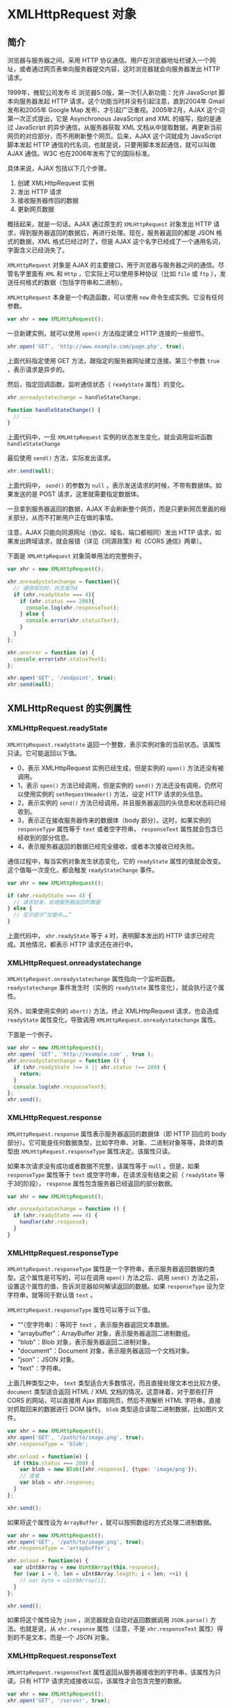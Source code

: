 * XMLHttpRequest 对象
  :PROPERTIES:
  :CUSTOM_ID: xmlhttprequest-对象
  :END:
** 简介
   :PROPERTIES:
   :CUSTOM_ID: 简介
   :END:
浏览器与服务器之间，采用 HTTP
协议通信。用户在浏览器地址栏键入一个网址，或者通过网页表单向服务器提交内容，这时浏览器就会向服务器发出
HTTP 请求。

1999年，微软公司发布 IE 浏览器5.0版，第一次引入新功能：允许 JavaScript
脚本向服务器发起 HTTP 请求。这个功能当时并没有引起注意，直到2004年 Gmail
发布和2005年 Google Map 发布，才引起广泛重视。2005年2月，AJAX
这个词第一次正式提出，它是 Asynchronous JavaScript and XML
的缩写，指的是通过 JavaScript 的异步通信，从服务器获取 XML
文档从中提取数据，再更新当前网页的对应部分，而不用刷新整个网页。后来，AJAX
这个词就成为 JavaScript 脚本发起 HTTP
通信的代名词，也就是说，只要用脚本发起通信，就可以叫做 AJAX 通信。W3C
也在2006年发布了它的国际标准。

具体来说，AJAX 包括以下几个步骤。

1. 创建 XMLHttpRequest 实例
2. 发出 HTTP 请求
3. 接收服务器传回的数据
4. 更新网页数据

概括起来，就是一句话，AJAX 通过原生的 =XMLHttpRequest= 对象发出 HTTP
请求，得到服务器返回的数据后，再进行处理。现在，服务器返回的都是 JSON
格式的数据，XML 格式已经过时了，但是 AJAX
这个名字已经成了一个通用名词，字面含义已经消失了。

=XMLHttpRequest= 对象是 AJAX
的主要接口，用于浏览器与服务器之间的通信。尽管名字里面有 =XML= 和 =Http=
，它实际上可以使用多种协议（比如 =file= 或 =ftp=
），发送任何格式的数据（包括字符串和二进制）。

=XMLHttpRequest= 本身是一个构造函数，可以使用 =new=
命令生成实例。它没有任何参数。

#+begin_src js
  var xhr = new XMLHttpRequest();
#+end_src

一旦新建实例，就可以使用 =open()= 方法指定建立 HTTP 连接的一些细节。

#+begin_src js
  xhr.open('GET', 'http://www.example.com/page.php', true);
#+end_src

上面代码指定使用 GET 方法，跟指定的服务器网址建立连接。第三个参数 =true=
，表示请求是异步的。

然后，指定回调函数，监听通信状态（ =readyState= 属性）的变化。

#+begin_src js
  xhr.onreadystatechange = handleStateChange;

  function handleStateChange() {
    // ...
  }
#+end_src

上面代码中，一旦 =XMLHttpRequest= 实例的状态发生变化，就会调用监听函数
=handleStateChange=

最后使用 =send()= 方法，实际发出请求。

#+begin_src js
  xhr.send(null);
#+end_src

上面代码中， =send()= 的参数为 =null=
，表示发送请求的时候，不带有数据体。如果发送的是 POST
请求，这里就需要指定数据体。

一旦拿到服务器返回的数据，AJAX
不会刷新整个网页，而是只更新网页里面的相关部分，从而不打断用户正在做的事情。

注意，AJAX 只能向同源网址（协议、域名、端口都相同）发出 HTTP
请求，如果发出跨域请求，就会报错（详见《同源政策》和《CORS
通信》两章）。

下面是 =XMLHttpRequest= 对象简单用法的完整例子。

#+begin_src js
  var xhr = new XMLHttpRequest();

  xhr.onreadystatechange = function(){
    // 通信成功时，状态值为4
    if (xhr.readyState === 4){
      if (xhr.status === 200){
        console.log(xhr.responseText);
      } else {
        console.error(xhr.statusText);
      }
    }
  };

  xhr.onerror = function (e) {
    console.error(xhr.statusText);
  };

  xhr.open('GET', '/endpoint', true);
  xhr.send(null);
#+end_src

** XMLHttpRequest 的实例属性
   :PROPERTIES:
   :CUSTOM_ID: xmlhttprequest-的实例属性
   :END:
*** XMLHttpRequest.readyState
    :PROPERTIES:
    :CUSTOM_ID: xmlhttprequest.readystate
    :END:
=XMLHttpRequest.readyState=
返回一个整数，表示实例对象的当前状态。该属性只读。它可能返回以下值。

- 0，表示 XMLHttpRequest 实例已经生成，但是实例的 =open()=
  方法还没有被调用。
- 1，表示 =open()= 方法已经调用，但是实例的 =send()=
  方法还没有调用，仍然可以使用实例的 =setRequestHeader()= 方法，设定
  HTTP 请求的头信息。
- 2，表示实例的 =send()=
  方法已经调用，并且服务器返回的头信息和状态码已经收到。
- 3，表示正在接收服务器传来的数据体（body 部分）。这时，如果实例的
  =responseType= 属性等于 =text= 或者空字符串， =responseText=
  属性就会包含已经收到的部分信息。
- 4，表示服务器返回的数据已经完全接收，或者本次接收已经失败。

通信过程中，每当实例对象发生状态变化，它的 =readyState=
属性的值就会改变。这个值每一次变化，都会触发 =readyStateChange= 事件。

#+begin_src js
  var xhr = new XMLHttpRequest();

  if (xhr.readyState === 4) {
    // 请求结束，处理服务器返回的数据
  } else {
    // 显示提示“加载中……”
  }
#+end_src

上面代码中， =xhr.readyState= 等于 =4= 时，表明脚本发出的 HTTP
请求已经完成。其他情况，都表示 HTTP 请求还在进行中。

*** XMLHttpRequest.onreadystatechange
    :PROPERTIES:
    :CUSTOM_ID: xmlhttprequest.onreadystatechange
    :END:
=XMLHttpRequest.onreadystatechange= 属性指向一个监听函数。
=readystatechange= 事件发生时（实例的 =readyState=
属性变化），就会执行这个属性。

另外，如果使用实例的 =abort()= 方法，终止 XMLHttpRequest 请求，也会造成
=readyState= 属性变化，导致调用 =XMLHttpRequest.onreadystatechange=
属性。

下面是一个例子。

#+begin_src js
  var xhr = new XMLHttpRequest();
  xhr.open( 'GET', 'http://example.com' , true );
  xhr.onreadystatechange = function () {
    if (xhr.readyState !== 4 || xhr.status !== 200) {
      return;
    }
    console.log(xhr.responseText);
  };
  xhr.send();
#+end_src

*** XMLHttpRequest.response
    :PROPERTIES:
    :CUSTOM_ID: xmlhttprequest.response
    :END:
=XMLHttpRequest.response= 属性表示服务器返回的数据体（即 HTTP 回应的
body
部分）。它可能是任何数据类型，比如字符串、对象、二进制对象等等，具体的类型由
=XMLHttpRequest.responseType= 属性决定。该属性只读。

如果本次请求没有成功或者数据不完整，该属性等于 =null= 。但是，如果
=responseType= 属性等于 =text= 或空字符串，在请求没有结束之前（
=readyState= 等于3的阶段）， =response=
属性包含服务器已经返回的部分数据。

#+begin_src js
  var xhr = new XMLHttpRequest();

  xhr.onreadystatechange = function () {
    if (xhr.readyState === 4) {
      handler(xhr.response);
    }
  }
#+end_src

*** XMLHttpRequest.responseType
    :PROPERTIES:
    :CUSTOM_ID: xmlhttprequest.responsetype
    :END:
=XMLHttpRequest.responseType=
属性是一个字符串，表示服务器返回数据的类型。这个属性是可写的，可以在调用
=open()= 方法之后、调用 =send()=
方法之前，设置这个属性的值，告诉浏览器如何解读返回的数据。如果
=responseType= 设为空字符串，就等同于默认值 =text= 。

=XMLHttpRequest.responseType= 属性可以等于以下值。

- ““（空字符串）：等同于 =text= ，表示服务器返回文本数据。
- "arraybuffer"：ArrayBuffer 对象，表示服务器返回二进制数组。
- "blob"：Blob 对象，表示服务器返回二进制对象。
- "document"：Document 对象，表示服务器返回一个文档对象。
- "json"：JSON 对象。
- "text"：字符串。

上面几种类型之中， =text=
类型适合大多数情况，而且直接处理文本也比较方便。 =document= 类型适合返回
HTML / XML 文档的情况，这意味着，对于那些打开 CORS 的网站，可以直接用
Ajax 抓取网页，然后不用解析 HTML 字符串，直接对抓取回来的数据进行 DOM
操作。 =blob= 类型适合读取二进制数据，比如图片文件。

#+begin_src js
  var xhr = new XMLHttpRequest();
  xhr.open('GET', '/path/to/image.png', true);
  xhr.responseType = 'blob';

  xhr.onload = function(e) {
    if (this.status === 200) {
      var blob = new Blob([xhr.response], {type: 'image/png'});
      // 或者
      var blob = xhr.response;
    }
  };

  xhr.send();
#+end_src

如果将这个属性设为 =ArrayBuffer= ，就可以按照数组的方式处理二进制数据。

#+begin_src js
  var xhr = new XMLHttpRequest();
  xhr.open('GET', '/path/to/image.png', true);
  xhr.responseType = 'arraybuffer';

  xhr.onload = function(e) {
    var uInt8Array = new Uint8Array(this.response);
    for (var i = 0, len = uInt8Array.length; i < len; ++i) {
      // var byte = uInt8Array[i];
    }
  };

  xhr.send();
#+end_src

如果将这个属性设为 =json= ，浏览器就会自动对返回数据调用 =JSON.parse()=
方法。也就是说，从 =xhr.response= 属性（注意，不是 =xhr.responseText=
属性）得到的不是文本，而是一个 JSON 对象。

*** XMLHttpRequest.responseText
    :PROPERTIES:
    :CUSTOM_ID: xmlhttprequest.responsetext
    :END:
=XMLHttpRequest.responseText=
属性返回从服务器接收到的字符串，该属性为只读。只有 HTTP
请求完成接收以后，该属性才会包含完整的数据。

#+begin_src js
  var xhr = new XMLHttpRequest();
  xhr.open('GET', '/server', true);

  xhr.responseType = 'text';
  xhr.onload = function () {
    if (xhr.readyState === 4 && xhr.status === 200) {
      console.log(xhr.responseText);
    }
  };

  xhr.send(null);
#+end_src

*** XMLHttpRequest.responseXML
    :PROPERTIES:
    :CUSTOM_ID: xmlhttprequest.responsexml
    :END:
=XMLHttpRequest.responseXML= 属性返回从服务器接收到的 HTML 或 XML
文档对象，该属性为只读。如果本次请求没有成功，或者收到的数据不能被解析为
XML 或 HTML，该属性等于 =null= 。

该属性生效的前提是 HTTP 回应的 =Content-Type= 头信息等于 =text/xml= 或
=application/xml= 。这要求在发送请求前， =XMLHttpRequest.responseType=
属性要设为 =document= 。如果 HTTP 回应的 =Content-Type= 头信息不等于
=text/xml= 和 =application/xml= ，但是想从 =responseXML=
拿到数据（即把数据按照 DOM 格式解析），那么需要手动调用
=XMLHttpRequest.overrideMimeType()= 方法，强制进行 XML 解析。

该属性得到的数据，是直接解析后的文档 DOM 树。

#+begin_src js
  var xhr = new XMLHttpRequest();
  xhr.open('GET', '/server', true);

  xhr.responseType = 'document';
  xhr.overrideMimeType('text/xml');

  xhr.onload = function () {
    if (xhr.readyState === 4 && xhr.status === 200) {
      console.log(xhr.responseXML);
    }
  };

  xhr.send(null);
#+end_src

*** XMLHttpRequest.responseURL
    :PROPERTIES:
    :CUSTOM_ID: xmlhttprequest.responseurl
    :END:
=XMLHttpRequest.responseURL= 属性是字符串，表示发送数据的服务器的网址。

#+begin_src js
  var xhr = new XMLHttpRequest();
  xhr.open('GET', 'http://example.com/test', true);
  xhr.onload = function () {
    // 返回 http://example.com/test
    console.log(xhr.responseURL);
  };
  xhr.send(null);
#+end_src

注意，这个属性的值与 =open()=
方法指定的请求网址不一定相同。如果服务器端发生跳转，这个属性返回最后实际返回数据的网址。另外，如果原始
URL 包括锚点（fragment），该属性会把锚点剥离。

*** XMLHttpRequest.status，XMLHttpRequest.statusText
    :PROPERTIES:
    :CUSTOM_ID: xmlhttprequest.statusxmlhttprequest.statustext
    :END:
=XMLHttpRequest.status= 属性返回一个整数，表示服务器回应的 HTTP
状态码。一般来说，如果通信成功的话，这个状态码是200；如果服务器没有返回状态码，那么这个属性默认是200。请求发出之前，该属性为
=0= 。该属性只读。

- 200, OK，访问正常
- 301, Moved Permanently，永久移动
- 302, Moved temporarily，暂时移动
- 304, Not Modified，未修改
- 307, Temporary Redirect，暂时重定向
- 401, Unauthorized，未授权
- 403, Forbidden，禁止访问
- 404, Not Found，未发现指定网址
- 500, Internal Server Error，服务器发生错误

基本上，只有2xx和304的状态码，表示服务器返回是正常状态。

#+begin_src js
  if (xhr.readyState === 4) {
    if ( (xhr.status >= 200 && xhr.status < 300)
      || (xhr.status === 304) ) {
      // 处理服务器的返回数据
    } else {
      // 出错
    }
  }
#+end_src

=XMLHttpRequest.statusText=
属性返回一个字符串，表示服务器发送的状态提示。不同于 =status=
属性，该属性包含整个状态信息，比如“OK”和“Not
Found”。在请求发送之前（即调用 =open()=
方法之前），该属性的值是空字符串；如果服务器没有返回状态提示，该属性的值默认为“OK”。该属性为只读属性。

*** XMLHttpRequest.timeout，XMLHttpRequestEventTarget.ontimeout
    :PROPERTIES:
    :CUSTOM_ID: xmlhttprequest.timeoutxmlhttprequesteventtarget.ontimeout
    :END:
=XMLHttpRequest.timeout=
属性返回一个整数，表示多少毫秒后，如果请求仍然没有得到结果，就会自动终止。如果该属性等于0，就表示没有时间限制。

=XMLHttpRequestEventTarget.ontimeout= 属性用于设置一个监听函数，如果发生
timeout 事件，就会执行这个监听函数。

下面是一个例子。

#+begin_src js
  var xhr = new XMLHttpRequest();
  var url = '/server';

  xhr.ontimeout = function () {
    console.error('The request for ' + url + ' timed out.');
  };

  xhr.onload = function() {
    if (xhr.readyState === 4) {
      if (xhr.status === 200) {
        // 处理服务器返回的数据
      } else {
        console.error(xhr.statusText);
      }
    }
  };

  xhr.open('GET', url, true);
  // 指定 10 秒钟超时
  xhr.timeout = 10 * 1000;
  xhr.send(null);
#+end_src

*** 事件监听属性
    :PROPERTIES:
    :CUSTOM_ID: 事件监听属性
    :END:
XMLHttpRequest 对象可以对以下事件指定监听函数。

- XMLHttpRequest.onloadstart：loadstart 事件（HTTP 请求发出）的监听函数
- XMLHttpRequest.onprogress：progress事件（正在发送和加载数据）的监听函数
- XMLHttpRequest.onabort：abort 事件（请求中止，比如用户调用了 =abort()=
  方法）的监听函数
- XMLHttpRequest.onerror：error 事件（请求失败）的监听函数
- XMLHttpRequest.onload：load 事件（请求成功完成）的监听函数
- XMLHttpRequest.ontimeout：timeout
  事件（用户指定的时限超过了，请求还未完成）的监听函数
- XMLHttpRequest.onloadend：loadend
  事件（请求完成，不管成功或失败）的监听函数

下面是一个例子。

#+begin_src js
  xhr.onload = function() {
   var responseText = xhr.responseText;
   console.log(responseText);
   // process the response.
  };

  xhr.onabort = function () {
    console.log('The request was aborted');
  };

  xhr.onprogress = function (event) {
    console.log(event.loaded);
    console.log(event.total);
  };

  xhr.onerror = function() {
    console.log('There was an error!');
  };
#+end_src

=progress= 事件的监听函数有一个事件对象参数，该对象有三个属性： =loaded=
属性返回已经传输的数据量， =total= 属性返回总的数据量，
=lengthComputable=
属性返回一个布尔值，表示加载的进度是否可以计算。所有这些监听函数里面，只有
=progress= 事件的监听函数有参数，其他函数都没有参数。

注意，如果发生网络错误（比如服务器无法连通）， =onerror=
事件无法获取报错信息。也就是说，可能没有错误对象，所以这样只能显示报错的提示。

*** XMLHttpRequest.withCredentials
    :PROPERTIES:
    :CUSTOM_ID: xmlhttprequest.withcredentials
    :END:
=XMLHttpRequest.withCredentials=
属性是一个布尔值，表示跨域请求时，用户信息（比如 Cookie 和认证的 HTTP
头信息）是否会包含在请求之中，默认为 =false= ，即向 =example.com=
发出跨域请求时，不会发送 =example.com= 设置在本机上的
Cookie（如果有的话）。

如果需要跨域 AJAX 请求发送 Cookie，需要 =withCredentials= 属性设为
=true= 。注意，同源的请求不需要设置这个属性。

#+begin_src js
  var xhr = new XMLHttpRequest();
  xhr.open('GET', 'http://example.com/', true);
  xhr.withCredentials = true;
  xhr.send(null);
#+end_src

为了让这个属性生效，服务器必须显式返回
=Access-Control-Allow-Credentials= 这个头信息。

#+begin_src js
  Access-Control-Allow-Credentials: true
#+end_src

=withCredentials= 属性打开的话，跨域请求不仅会发送
Cookie，还会设置远程主机指定的 Cookie。反之也成立，如果
=withCredentials= 属性没有打开，那么跨域的 AJAX
请求即使明确要求浏览器设置 Cookie，浏览器也会忽略。

注意，脚本总是遵守同源政策，无法从 =document.cookie= 或者 HTTP
回应的头信息之中，读取跨域的 Cookie， =withCredentials=
属性不影响这一点。

*** XMLHttpRequest.upload
    :PROPERTIES:
    :CUSTOM_ID: xmlhttprequest.upload
    :END:
XMLHttpRequest 不仅可以发送请求，还可以发送文件，这就是 AJAX
文件上传。发送文件以后，通过 =XMLHttpRequest.upload=
属性可以得到一个对象，通过观察这个对象，可以得知上传的进展。主要方法就是监听这个对象的各种事件：loadstart、loadend、load、abort、error、progress、timeout。

假定网页上有一个 =<progress>= 元素。

#+begin_example
  <progress min="0" max="100" value="0">0% complete</progress>
#+end_example

文件上传时，对 =upload= 属性指定 =progress=
事件的监听函数，即可获得上传的进度。

#+begin_src js
  function upload(blobOrFile) {
    var xhr = new XMLHttpRequest();
    xhr.open('POST', '/server', true);
    xhr.onload = function (e) {};

    var progressBar = document.querySelector('progress');
    xhr.upload.onprogress = function (e) {
      if (e.lengthComputable) {
        progressBar.value = (e.loaded / e.total) * 100;
        // 兼容不支持 <progress> 元素的老式浏览器
        progressBar.textContent = progressBar.value;
      }
    };

    xhr.send(blobOrFile);
  }

  upload(new Blob(['hello world'], {type: 'text/plain'}));
#+end_src

** XMLHttpRequest 的实例方法
   :PROPERTIES:
   :CUSTOM_ID: xmlhttprequest-的实例方法
   :END:
*** XMLHttpRequest.open()
    :PROPERTIES:
    :CUSTOM_ID: xmlhttprequest.open
    :END:
=XMLHttpRequest.open()= 方法用于指定 HTTP 请求的参数，或者说初始化
XMLHttpRequest 实例对象。它一共可以接受五个参数。

#+begin_src js
  void open(
     string method,
     string url,
     optional boolean async,
     optional string user,
     optional string password
  );
#+end_src

- =method= ：表示 HTTP 动词方法，比如 =GET= 、 =POST= 、 =PUT= 、
  =DELETE= 、 =HEAD= 等。
- =url= : 表示请求发送目标 URL。
- =async= : 布尔值，表示请求是否为异步，默认为 =true= 。如果设为 =false=
  ，则 =send()=
  方法只有等到收到服务器返回了结果，才会进行下一步操作。该参数可选。由于同步
  AJAX 请求会造成浏览器失去响应，许多浏览器已经禁止在主线程使用，只允许
  Worker 里面使用。所以，这个参数轻易不应该设为 =false= 。
- =user= ：表示用于认证的用户名，默认为空字符串。该参数可选。
- =password= ：表示用于认证的密码，默认为空字符串。该参数可选。

注意，如果对使用过 =open()= 方法的 AJAX
请求，再次使用这个方法，等同于调用 =abort()= ，即终止请求。

下面发送 POST 请求的例子。

#+begin_src js
  var xhr = new XMLHttpRequest();
  xhr.open('POST', encodeURI('someURL'));
#+end_src

*** XMLHttpRequest.send()
    :PROPERTIES:
    :CUSTOM_ID: xmlhttprequest.send
    :END:
=XMLHttpRequest.send()= 方法用于实际发出 HTTP
请求。它的参数是可选的，如果不带参数，就表示 HTTP 请求只有一个
URL，没有数据体，典型例子就是 GET
请求；如果带有参数，就表示除了头信息，还带有包含具体数据的信息体，典型例子就是
POST 请求。

下面是 GET 请求的例子。

#+begin_src js
  var xhr = new XMLHttpRequest();
  xhr.open('GET',
    'http://www.example.com/?id=' + encodeURIComponent(id),
    true
  );
  xhr.send(null);
#+end_src

上面代码中， =GET= 请求的参数，作为查询字符串附加在 URL 后面。

下面是发送 POST 请求的例子。

#+begin_src js
  var xhr = new XMLHttpRequest();
  var data = 'email='
    + encodeURIComponent(email)
    + '&password='
    + encodeURIComponent(password);

  xhr.open('POST', 'http://www.example.com', true);
  xhr.setRequestHeader('Content-Type', 'application/x-www-form-urlencoded');
  xhr.send(data);
#+end_src

注意，所有 XMLHttpRequest 的监听事件，都必须在 =send()=
方法调用之前设定。

=send= 方法的参数就是发送的数据。多种格式的数据，都可以作为它的参数。

#+begin_src js
  void send();
  void send(ArrayBufferView data);
  void send(Blob data);
  void send(Document data);
  void send(String data);
  void send(FormData data);
#+end_src

如果 =send()= 发送 DOM
对象，在发送之前，数据会先被串行化。如果发送二进制数据，最好是发送
=ArrayBufferView= 或 =Blob= 对象，这使得通过 Ajax 上传文件成为可能。

下面是发送表单数据的例子。 =FormData= 对象可以用于构造表单数据。

#+begin_src js
  var formData = new FormData();

  formData.append('username', '张三');
  formData.append('email', 'zhangsan@example.com');
  formData.append('birthDate', 1940);

  var xhr = new XMLHttpRequest();
  xhr.open('POST', '/register');
  xhr.send(formData);
#+end_src

上面代码中， =FormData= 对象构造了表单数据，然后使用 =send()=
方法发送。它的效果与发送下面的表单数据是一样的。

#+begin_example
  <form id='registration' name='registration' action='/register'>
    <input type='text' name='username' value='张三'>
    <input type='email' name='email' value='zhangsan@example.com'>
    <input type='number' name='birthDate' value='1940'>
    <input type='submit' onclick='return sendForm(this.form);'>
  </form>
#+end_example

下面的例子是使用 =FormData= 对象加工表单数据，然后再发送。

#+begin_src js
  function sendForm(form) {
    var formData = new FormData(form);
    formData.append('csrf', 'e69a18d7db1286040586e6da1950128c');

    var xhr = new XMLHttpRequest();
    xhr.open('POST', form.action, true);
    xhr.onload = function() {
      // ...
    };
    xhr.send(formData);

    return false;
  }

  var form = document.querySelector('#registration');
  sendForm(form);
#+end_src

*** XMLHttpRequest.setRequestHeader()
    :PROPERTIES:
    :CUSTOM_ID: xmlhttprequest.setrequestheader
    :END:
=XMLHttpRequest.setRequestHeader()= 方法用于设置浏览器发送的 HTTP
请求的头信息。该方法必须在 =open()= 之后、 =send()=
之前调用。如果该方法多次调用，设定同一个字段，则每一次调用的值会被合并成一个单一的值发送。

该方法接受两个参数。第一个参数是字符串，表示头信息的字段名，第二个参数是字段值。

#+begin_src js
  xhr.setRequestHeader('Content-Type', 'application/json');
  xhr.setRequestHeader('Content-Length', JSON.stringify(data).length);
  xhr.send(JSON.stringify(data));
#+end_src

上面代码首先设置头信息 =Content-Type= ，表示发送 JSON
格式的数据；然后设置 =Content-Length= ，表示数据长度；最后发送 JSON
数据。

*** XMLHttpRequest.overrideMimeType()
    :PROPERTIES:
    :CUSTOM_ID: xmlhttprequest.overridemimetype
    :END:
=XMLHttpRequest.overrideMimeType()= 方法用来指定 MIME
类型，覆盖服务器返回的真正的 MIME
类型，从而让浏览器进行不一样的处理。举例来说，服务器返回的数据类型是
=text/xml=
，由于种种原因浏览器解析不成功报错，这时就拿不到数据了。为了拿到原始数据，我们可以把
MIME 类型改成 =text/plain=
，这样浏览器就不会去自动解析，从而我们就可以拿到原始文本了。

#+begin_src js
  xhr.overrideMimeType('text/plain')
#+end_src

注意，该方法必须在 =send()= 方法之前调用。

修改服务器返回的数据类型，不是正常情况下应该采取的方法。如果希望服务器返回指定的数据类型，可以用
=responseType=
属性告诉服务器，就像下面的例子。只有在服务器无法返回某种数据类型时，才使用
=overrideMimeType()= 方法。

#+begin_src js
  var xhr = new XMLHttpRequest();
  xhr.onload = function(e) {
    var arraybuffer = xhr.response;
    // ...
  }
  xhr.open('GET', url);
  xhr.responseType = 'arraybuffer';
  xhr.send();
#+end_src

*** XMLHttpRequest.getResponseHeader()
    :PROPERTIES:
    :CUSTOM_ID: xmlhttprequest.getresponseheader
    :END:
=XMLHttpRequest.getResponseHeader()= 方法返回 HTTP
头信息指定字段的值，如果还没有收到服务器回应或者指定字段不存在，返回
=null= 。该方法的参数不区分大小写。

#+begin_src js
  function getHeaderTime() {
    console.log(this.getResponseHeader("Last-Modified"));
  }

  var xhr = new XMLHttpRequest();
  xhr.open('HEAD', 'yourpage.html');
  xhr.onload = getHeaderTime;
  xhr.send();
#+end_src

如果有多个字段同名，它们的值会被连接为一个字符串，每个字段之间使用“逗号+空格”分隔。

*** XMLHttpRequest.getAllResponseHeaders()
    :PROPERTIES:
    :CUSTOM_ID: xmlhttprequest.getallresponseheaders
    :END:
=XMLHttpRequest.getAllResponseHeaders()=
方法返回一个字符串，表示服务器发来的所有 HTTP
头信息。格式为字符串，每个头信息之间使用 =CRLF=
分隔（回车+换行），如果没有收到服务器回应，该属性为 =null=
。如果发生网络错误，该属性为空字符串。

#+begin_src js
  var xhr = new XMLHttpRequest();
  xhr.open('GET', 'foo.txt', true);
  xhr.send();

  xhr.onreadystatechange = function () {
    if (this.readyState === 4) {
      var headers = xhr.getAllResponseHeaders();
    }
  }
#+end_src

上面代码用于获取服务器返回的所有头信息。它可能是下面这样的字符串。

#+begin_example
  date: Fri, 08 Dec 2017 21:04:30 GMT\r\n
  content-encoding: gzip\r\n
  x-content-type-options: nosniff\r\n
  server: meinheld/0.6.1\r\n
  x-frame-options: DENY\r\n
  content-type: text/html; charset=utf-8\r\n
  connection: keep-alive\r\n
  strict-transport-security: max-age=63072000\r\n
  vary: Cookie, Accept-Encoding\r\n
  content-length: 6502\r\n
  x-xss-protection: 1; mode=block\r\n
#+end_example

然后，对这个字符串进行处理。

#+begin_src js
  var arr = headers.trim().split(/[\r\n]+/);
  var headerMap = {};

  arr.forEach(function (line) {
    var parts = line.split(': ');
    var header = parts.shift();
    var value = parts.join(': ');
    headerMap[header] = value;
  });

  headerMap['content-length'] // "6502"
#+end_src

*** XMLHttpRequest.abort()
    :PROPERTIES:
    :CUSTOM_ID: xmlhttprequest.abort
    :END:
=XMLHttpRequest.abort()= 方法用来终止已经发出的 HTTP
请求。调用这个方法以后， =readyState= 属性变为 =4= ， =status= 属性变为
=0= 。

#+begin_src js
  var xhr = new XMLHttpRequest();
  xhr.open('GET', 'http://www.example.com/page.php', true);
  setTimeout(function () {
    if (xhr) {
      xhr.abort();
      xhr = null;
    }
  }, 5000);
#+end_src

上面代码在发出5秒之后，终止一个 AJAX 请求。

** XMLHttpRequest 实例的事件
   :PROPERTIES:
   :CUSTOM_ID: xmlhttprequest-实例的事件
   :END:
*** readyStateChange 事件
    :PROPERTIES:
    :CUSTOM_ID: readystatechange-事件
    :END:
=readyState= 属性的值发生改变，就会触发 readyStateChange 事件。

我们可以通过 =onReadyStateChange=
属性，指定这个事件的监听函数，对不同状态进行不同处理。尤其是当状态变为
=4= 的时候，表示通信成功，这时回调函数就可以处理服务器传送回来的数据。

*** progress 事件
    :PROPERTIES:
    :CUSTOM_ID: progress-事件
    :END:
上传文件时，XMLHttpRequest 实例对象本身和实例的 =upload= 属性，都有一个
=progress= 事件，会不断返回上传的进度。

#+begin_src js
  var xhr = new XMLHttpRequest();

  function updateProgress (oEvent) {
    if (oEvent.lengthComputable) {
      var percentComplete = oEvent.loaded / oEvent.total;
    } else {
      console.log('无法计算进展');
    }
  }

  xhr.addEventListener('progress', updateProgress);

  xhr.open();
#+end_src

*** load 事件、error 事件、abort 事件
    :PROPERTIES:
    :CUSTOM_ID: load-事件error-事件abort-事件
    :END:
load 事件表示服务器传来的数据接收完毕，error 事件表示请求出错，abort
事件表示请求被中断（比如用户取消请求）。

#+begin_src js
  var xhr = new XMLHttpRequest();

  xhr.addEventListener('load', transferComplete);
  xhr.addEventListener('error', transferFailed);
  xhr.addEventListener('abort', transferCanceled);

  xhr.open();

  function transferComplete() {
    console.log('数据接收完毕');
  }

  function transferFailed() {
    console.log('数据接收出错');
  }

  function transferCanceled() {
    console.log('用户取消接收');
  }
#+end_src

*** loadend 事件
    :PROPERTIES:
    :CUSTOM_ID: loadend-事件
    :END:
=abort= 、 =load= 和 =error= 这三个事件，会伴随一个 =loadend=
事件，表示请求结束，但不知道其是否成功。

#+begin_src js
  xhr.addEventListener('loadend', loadEnd);

  function loadEnd(e) {
    console.log('请求结束，状态未知');
  }
#+end_src

*** timeout 事件
    :PROPERTIES:
    :CUSTOM_ID: timeout-事件
    :END:
服务器超过指定时间还没有返回结果，就会触发 timeout 事件，具体的例子参见
=timeout= 属性一节。

** Navigator.sendBeacon()
   :PROPERTIES:
   :CUSTOM_ID: navigator.sendbeacon
   :END:
用户卸载网页的时候，有时需要向服务器发一些数据。很自然的做法是在
=unload= 事件或 =beforeunload= 事件的监听函数里面，使用 =XMLHttpRequest=
对象发送数据。但是，这样做不是很可靠，因为 =XMLHttpRequest=
对象是异步发送，很可能在它即将发送的时候，页面已经卸载了，从而导致发送取消或者发送失败。

解决方法就是 =unload=
事件里面，加一些很耗时的同步操作。这样就能留出足够的时间，保证异步 AJAX
能够发送成功。

#+begin_src js
  function log() {
    let xhr = new XMLHttpRequest();
    xhr.open('post', '/log', true);
    xhr.setRequestHeader('Content-Type', 'application/x-www-form-urlencoded');
    xhr.send('foo=bar');
  }

  window.addEventListener('unload', function(event) {
    log();

    // a time-consuming operation
    for (let i = 1; i < 10000; i++) {
      for (let m = 1; m < 10000; m++) { continue; }
    }
  });
#+end_src

上面代码中，强制执行了一次双重循环，拖长了 =unload=
事件的执行时间，导致异步 AJAX 能够发送成功。

类似的还可以使用 =setTimeout= 。下面是追踪用户点击的例子。

#+begin_src js
  // HTML 代码如下
  // <a id="target" href="https://baidu.com">click</a>
  const clickTime = 350;
  const theLink = document.getElementById('target');

  function log() {
    let xhr = new XMLHttpRequest();
    xhr.open('post', '/log', true);
    xhr.setRequestHeader('Content-Type', 'application/x-www-form-urlencoded');
    xhr.send('foo=bar');
  }

  theLink.addEventListener('click', function (event) {
    event.preventDefault();
    log();

    setTimeout(function () {
      window.location.href = theLink.getAttribute('href');
    }, clickTime);
  });
#+end_src

上面代码使用 =setTimeout= ，拖延了350毫秒，才让页面跳转，因此使得异步
AJAX 有时间发出。

这些做法的共同问题是，卸载的时间被硬生生拖长了，后面页面的加载被推迟了，用户体验不好。

为了解决这个问题，浏览器引入了 =Navigator.sendBeacon()=
方法。这个方法还是异步发出请求，但是请求与当前页面线程脱钩，作为浏览器进程的任务，因此可以保证会把数据发出去，不拖延卸载流程。

#+begin_src js
  window.addEventListener('unload', logData, false);

  function logData() {
    navigator.sendBeacon('/log', analyticsData);
  }
#+end_src

=Navigator.sendBeacon= 方法接受两个参数，第一个参数是目标服务器的
URL，第二个参数是所要发送的数据（可选），可以是任意类型（字符串、表单对象、二进制对象等等）。

#+begin_src js
  navigator.sendBeacon(url, data)
#+end_src

这个方法的返回值是一个布尔值，成功发送数据为 =true= ，否则为 =false= 。

该方法发送数据的 HTTP 方法是
POST，可以跨域，类似于表单提交数据。它不能指定回调函数。

下面是一个例子。

#+begin_src js
  // HTML 代码如下
  // <body onload="analytics('start')" onunload="analytics('end')">

  function analytics(state) {
    if (!navigator.sendBeacon) return;

    var URL = 'http://example.com/analytics';
    var data = 'state=' + state + '&location=' + window.location;
    navigator.sendBeacon(URL, data);
  }
#+end_src

